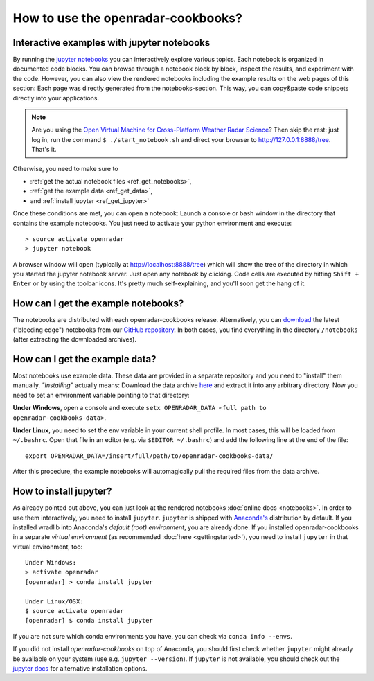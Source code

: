 How to use the openradar-cookbooks?
===================================

Interactive examples with jupyter notebooks
-------------------------------------------

By running the `jupyter notebooks <http://jupyter.org/>`_ you can interactively explore various topics. Each notebook is organized in documented code blocks. You can browse through a notebook block by block, inspect the results, and experiment with the code. However, you can also view the rendered notebooks including the example results on the web pages of this section: Each page was directly generated from the notebooks-section. This way, you can copy&paste code snippets directly into your applications.

.. note:: Are you using the `Open Virtual Machine for Cross-Platform Weather Radar Science <http://openradar.github.io/>`_? Then skip the rest: just log in, run the command ``$ ./start_notebook.sh`` and direct your browser to `http://127.0.0.1:8888/tree <http://127.0.0.1:8888/tree>`__. That's it.

Otherwise, you need to make sure to

- :ref:`get the actual notebook files <ref_get_notebooks>`,
- :ref:`get the example data <ref_get_data>`,
- and :ref:`install jupyter <ref_get_jupyter>`

Once these conditions are met, you can open a notebook: Launch a console or bash window in the directory that contains the example notebooks. You just need to activate your python environment and execute::

	> source activate openradar
	> jupyter notebook
	
A browser window will open (typically at http://localhost:8888/tree) which will show the tree of the directory in which you started the jupyter notebook server. Just open any notebook by clicking. Code cells are executed by hitting ``Shift + Enter`` or by using the toolbar icons. It's pretty much self-explaining, and you'll soon get the hang of it.


.. _ref_get_notebooks:

How can I get the example notebooks?
------------------------------------

The notebooks are distributed with each openradar-cookbooks release. Alternatively, you can `download <https://github.com/openradar/openradar-cookbooks/archive/master.zip>`_ the latest ("bleeding edge") notebooks from our `GitHub repository <https://github.com/openradar/openradar-cookbooks>`_. In both cases, you find everything in the directory ``/notebooks`` (after extracting the downloaded archives).


.. _ref_get_data:

How can I get the example data?
-------------------------------

Most notebooks use example data. These data are provided in a separate repository and you need to "install" them manually. *"Installing"* actually means: Download the data archive `here <https://github.com/openradar/openradar-cookbooks-data/archive/master.zip>`_ and extract it into any arbitrary directory. Now you need to set an environment variable pointing to that directory:

**Under Windows**, open a console and execute ``setx OPENRADAR_DATA <full path to openradar-cookbooks-data>``.

**Under Linux**, you need to set the env variable in your current shell profile. In most cases, this will be loaded from ``~/.bashrc``. Open that file in an editor (e.g. via ``$EDITOR ~/.bashrc``) and add the following line at the end of the file::

	export OPENRADAR_DATA=/insert/full/path/to/openradar-cookbooks-data/

After this procedure, the example notebooks will automagically pull the required files from the data archive.
	

.. _ref_get_jupyter:
	
How to install jupyter?
-----------------------

As already pointed out above, you can just look at the rendered notebooks :doc:`online docs <notebooks>`. In order to use them interactively, you need to install ``jupyter``. ``jupyter`` is shipped with `Anaconda's <https://www.continuum.io/downloads>`_ distribution by default. If you installed wradlib into Anaconda's *default (root) environment*, you are already done. If you installed openradar-cookbooks in a separate *virtual environment* (as recommended :doc:`here <gettingstarted>`), you need to install ``jupyter`` in that virtual environment, too::

	Under Windows:
	> activate openradar
	[openradar] > conda install jupyter
	
	Under Linux/OSX:
	$ source activate openradar
	[openradar] $ conda install jupyter

If you are not sure which conda environments you have, you can check via ``conda info --envs``. 

If you did not install `openradar-cookbooks` on top of Anaconda, you should first check whether ``jupyter`` might already be available on your system (use e.g. ``jupyter --version``). If ``jupyter`` is not available, you should check out the `jupyter docs <http://jupyter.readthedocs.io/en/latest/install.html>`_ for alternative installation options.
